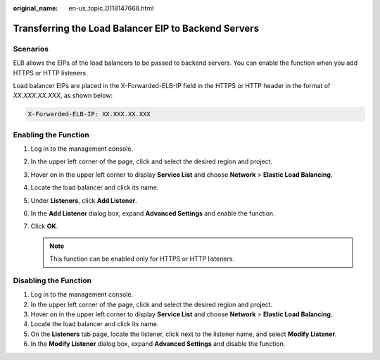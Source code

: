 :original_name: en-us_topic_0118147668.html

.. _en-us_topic_0118147668:

Transferring the Load Balancer EIP to Backend Servers
=====================================================

Scenarios
---------

ELB allows the EIPs of the load balancers to be passed to backend servers. You can enable the function when you add HTTPS or HTTP listeners.

Load balancer EIPs are placed in the X-Forwarded-ELB-IP field in the HTTPS or HTTP header in the format of *XX.XXX.XX.XXX*, as shown below:

.. code-block::

   X-Forwarded-ELB-IP: XX.XXX.XX.XXX

Enabling the Function
---------------------

#. Log in to the management console.
#. In the upper left corner of the page, click |image1| and select the desired region and project.
#. Hover on |image2| in the upper left corner to display **Service List** and choose **Network** > **Elastic Load Balancing**.
#. Locate the load balancer and click its name.
#. Under **Listeners**, click **Add Listener**.
#. In the **Add Listener** dialog box, expand **Advanced Settings** and enable the function.
#. Click **OK**.

   .. note::

      This function can be enabled only for HTTPS or HTTP listeners.

Disabling the Function
----------------------

#. Log in to the management console.
#. In the upper left corner of the page, click |image3| and select the desired region and project.
#. Hover on |image4| in the upper left corner to display **Service List** and choose **Network** > **Elastic Load Balancing**.
#. Locate the load balancer and click its name.
#. On the **Listeners** tab page, locate the listener, click |image5| next to the listener name, and select **Modify Listener**.
#. In the **Modify Listener** dialog box, expand **Advanced Settings** and disable the function.

.. |image1| image:: /_static/images/en-us_image_0000001747739624.png
.. |image2| image:: /_static/images/en-us_image_0000001794660485.png
.. |image3| image:: /_static/images/en-us_image_0000001747739624.png
.. |image4| image:: /_static/images/en-us_image_0000001794660485.png
.. |image5| image:: /_static/images/en-us_image_0000001794820001.png

